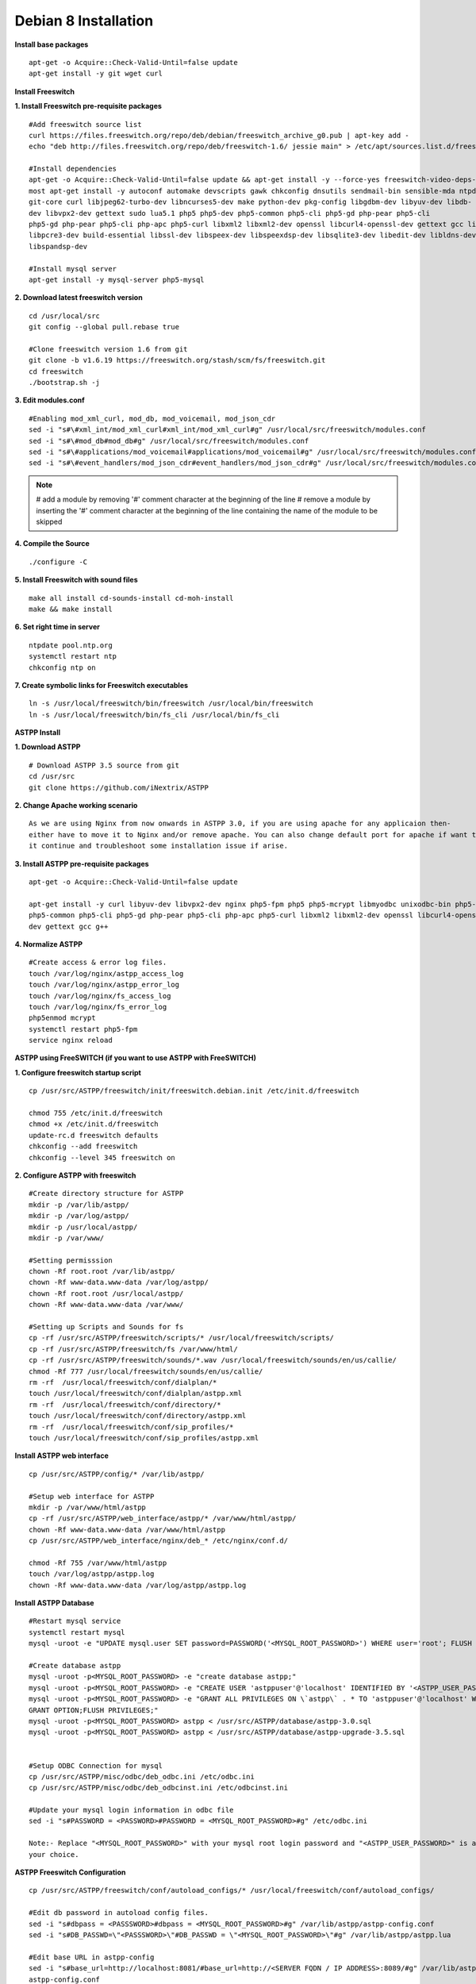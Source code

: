 =======================
Debian 8 Installation 
=======================

**Install base packages**
::
    apt-get -o Acquire::Check-Valid-Until=false update
    apt-get install -y git wget curl
    
**Install Freeswitch**

**1. Install Freeswitch pre-requisite packages**
::
    #Add freeswitch source list
    curl https://files.freeswitch.org/repo/deb/debian/freeswitch_archive_g0.pub | apt-key add -
    echo "deb http://files.freeswitch.org/repo/deb/freeswitch-1.6/ jessie main" > /etc/apt/sources.list.d/freeswitch.list

    #Install dependencies
    apt-get -o Acquire::Check-Valid-Until=false update && apt-get install -y --force-yes freeswitch-video-deps-
    most apt-get install -y autoconf automake devscripts gawk chkconfig dnsutils sendmail-bin sensible-mda ntpdate ntp g++ 
    git-core curl libjpeg62-turbo-dev libncurses5-dev make python-dev pkg-config libgdbm-dev libyuv-dev libdb-
    dev libvpx2-dev gettext sudo lua5.1 php5 php5-dev php5-common php5-cli php5-gd php-pear php5-cli 
    php5-gd php-pear php5-cli php-apc php5-curl libxml2 libxml2-dev openssl libcurl4-openssl-dev gettext gcc libldns-dev
    libpcre3-dev build-essential libssl-dev libspeex-dev libspeexdsp-dev libsqlite3-dev libedit-dev libldns-dev libpq-dev bc 
    libspandsp-dev
    
    #Install mysql server
    apt-get install -y mysql-server php5-mysql

**2. Download latest freeswitch version**
::
    cd /usr/local/src
    git config --global pull.rebase true

    #Clone freeswitch version 1.6 from git 
    git clone -b v1.6.19 https://freeswitch.org/stash/scm/fs/freeswitch.git
    cd freeswitch
    ./bootstrap.sh -j

**3. Edit modules.conf**
::
    #Enabling mod_xml_curl, mod_db, mod_voicemail, mod_json_cdr
    sed -i "s#\#xml_int/mod_xml_curl#xml_int/mod_xml_curl#g" /usr/local/src/freeswitch/modules.conf
    sed -i "s#\#mod_db#mod_db#g" /usr/local/src/freeswitch/modules.conf
    sed -i "s#\#applications/mod_voicemail#applications/mod_voicemail#g" /usr/local/src/freeswitch/modules.conf
    sed -i "s#\#event_handlers/mod_json_cdr#event_handlers/mod_json_cdr#g" /usr/local/src/freeswitch/modules.conf

.. note:: # add a module by removing '#' comment character at the beginning of the line 
          # remove a module by inserting the '#' comment character at the beginning of the line containing the name of 
          the module to be skipped
            
**4. Compile the Source**
::
    ./configure -C

**5. Install Freeswitch with sound files**
::
    make all install cd-sounds-install cd-moh-install
    make && make install 
    
**6. Set right time in server**
::
    ntpdate pool.ntp.org
    systemctl restart ntp
    chkconfig ntp on

**7. Create symbolic links for Freeswitch executables**
::
    ln -s /usr/local/freeswitch/bin/freeswitch /usr/local/bin/freeswitch
    ln -s /usr/local/freeswitch/bin/fs_cli /usr/local/bin/fs_cli

**ASTPP Install**

**1. Download ASTPP**
::
    # Download ASTPP 3.5 source from git
    cd /usr/src
    git clone https://github.com/iNextrix/ASTPP

**2.  Change Apache working scenario**
::
    As we are using Nginx from now onwards in ASTPP 3.0, if you are using apache for any applicaion then-
    either have to move it to Nginx and/or remove apache. You can also change default port for apache if want to use-
    it continue and troubleshoot some installation issue if arise.


**3. Install ASTPP pre-requisite packages**
::
    apt-get -o Acquire::Check-Valid-Until=false update
    
    apt-get install -y curl libyuv-dev libvpx2-dev nginx php5-fpm php5 php5-mcrypt libmyodbc unixodbc-bin php5-dev 
    php5-common php5-cli php5-gd php-pear php5-cli php-apc php5-curl libxml2 libxml2-dev openssl libcurl4-openssl-
    dev gettext gcc g++



**4. Normalize ASTPP**
::
    #Create access & error log files.
    touch /var/log/nginx/astpp_access_log
    touch /var/log/nginx/astpp_error_log
    touch /var/log/nginx/fs_access_log
    touch /var/log/nginx/fs_error_log			
    php5enmod mcrypt
    systemctl restart php5-fpm
    service nginx reload
  
  
**ASTPP using FreeSWITCH (if you want to use ASTPP with FreeSWITCH)**

**1. Configure freeswitch startup script**
::
    cp /usr/src/ASTPP/freeswitch/init/freeswitch.debian.init /etc/init.d/freeswitch

    chmod 755 /etc/init.d/freeswitch
    chmod +x /etc/init.d/freeswitch
    update-rc.d freeswitch defaults
    chkconfig --add freeswitch
    chkconfig --level 345 freeswitch on

**2. Configure ASTPP with freeswitch**
::
    #Create directory structure for ASTPP
    mkdir -p /var/lib/astpp/
    mkdir -p /var/log/astpp/
    mkdir -p /usr/local/astpp/
    mkdir -p /var/www/

    #Setting permisssion
    chown -Rf root.root /var/lib/astpp/
    chown -Rf www-data.www-data /var/log/astpp/
    chown -Rf root.root /usr/local/astpp/
    chown -Rf www-data.www-data /var/www/

    #Setting up Scripts and Sounds for fs
    cp -rf /usr/src/ASTPP/freeswitch/scripts/* /usr/local/freeswitch/scripts/
    cp -rf /usr/src/ASTPP/freeswitch/fs /var/www/html/
    cp -rf /usr/src/ASTPP/freeswitch/sounds/*.wav /usr/local/freeswitch/sounds/en/us/callie/
    chmod -Rf 777 /usr/local/freeswitch/sounds/en/us/callie/
    rm -rf  /usr/local/freeswitch/conf/dialplan/*
    touch /usr/local/freeswitch/conf/dialplan/astpp.xml
    rm -rf  /usr/local/freeswitch/conf/directory/*
    touch /usr/local/freeswitch/conf/directory/astpp.xml
    rm -rf  /usr/local/freeswitch/conf/sip_profiles/*
    touch /usr/local/freeswitch/conf/sip_profiles/astpp.xml

**Install ASTPP web interface**
::
    cp /usr/src/ASTPP/config/* /var/lib/astpp/

    #Setup web interface for ASTPP
    mkdir -p /var/www/html/astpp
    cp -rf /usr/src/ASTPP/web_interface/astpp/* /var/www/html/astpp/
    chown -Rf www-data.www-data /var/www/html/astpp
    cp /usr/src/ASTPP/web_interface/nginx/deb_* /etc/nginx/conf.d/

    chmod -Rf 755 /var/www/html/astpp
    touch /var/log/astpp/astpp.log
    chown -Rf www-data.www-data /var/log/astpp/astpp.log
    
**Install ASTPP Database**
::
    #Restart mysql service
    systemctl restart mysql
    mysql -uroot -e "UPDATE mysql.user SET password=PASSWORD('<MYSQL_ROOT_PASSWORD>') WHERE user='root'; FLUSH PRIVILEGES;"

    #Create database astpp
    mysql -uroot -p<MYSQL_ROOT_PASSWORD> -e "create database astpp;"
    mysql -uroot -p<MYSQL_ROOT_PASSWORD> -e "CREATE USER 'astppuser'@'localhost' IDENTIFIED BY '<ASTPP_USER_PASSWORD>';"
    mysql -uroot -p<MYSQL_ROOT_PASSWORD> -e "GRANT ALL PRIVILEGES ON \`astpp\` . * TO 'astppuser'@'localhost' WITH 
    GRANT OPTION;FLUSH PRIVILEGES;"
    mysql -uroot -p<MYSQL_ROOT_PASSWORD> astpp < /usr/src/ASTPP/database/astpp-3.0.sql
    mysql -uroot -p<MYSQL_ROOT_PASSWORD> astpp < /usr/src/ASTPP/database/astpp-upgrade-3.5.sql


    #Setup ODBC Connection for mysql
    cp /usr/src/ASTPP/misc/odbc/deb_odbc.ini /etc/odbc.ini
    cp /usr/src/ASTPP/misc/odbc/deb_odbcinst.ini /etc/odbcinst.ini

    #Update your mysql login information in odbc file
    sed -i "s#PASSWORD = <PASSWORD>#PASSWORD = <MYSQL_ROOT_PASSWORD>#g" /etc/odbc.ini

    Note:- Replace "<MYSQL_ROOT_PASSWORD>" with your mysql root login password and "<ASTPP_USER_PASSWORD>" is as per 
    your choice.

**ASTPP Freeswitch Configuration**
::
    cp /usr/src/ASTPP/freeswitch/conf/autoload_configs/* /usr/local/freeswitch/conf/autoload_configs/
 
    #Edit db password in autoload config files.
    sed -i "s#dbpass = <PASSSWORD>#dbpass = <MYSQL_ROOT_PASSWORD>#g" /var/lib/astpp/astpp-config.conf
    sed -i "s#DB_PASSWD=\"<PASSSWORD>\"#DB_PASSWD = \"<MYSQL_ROOT_PASSWORD>\"#g" /var/lib/astpp/astpp.lua

    #Edit base URL in astpp-config
    sed -i "s#base_url=http://localhost:8081/#base_url=http://<SERVER FQDN / IP ADDRESS>:8089/#g" /var/lib/astpp/
    astpp-config.conf

    Note:- Replace "<SERVER FQDN / IP ADDRESS>" with your server domain name or IPaddress

**Finalize Installation & Start Services**
::
    #Open php short tag
    sed -i "s#short_open_tag = Off#short_open_tag = On#g" /etc/php5/fpm/php.ini

    #Configure services for startup
    systemctl disable apache2   #If you are using it then change the port or update your configuration for nginx 
    otherwise your gui will not up
    systemctl enable nginx
    systemctl enable php5-fpm			
    systemctl start mysql
    systemctl start freeswitch
    chkconfig --level 345 mysql on
    chkconfig --level 345 freeswitch on

    Note:- If you want to use iptables then configure it to allow all port used in fs and ASTPP.
    
**Setup cron**
::
    # Generate Invoice   
    0 1 * * * cd /var/www/html/astpp/cron/ && php cron.php GenerateInvoice

    # Low balance notification
    0 1 * * * cd /var/www/html/astpp/cron/ && php cron.php UpdateBalance

    # Low balance notification
    0 0 * * * cd /var/www/html/astpp/cron/ && php cron.php LowBalance

    # Update currency rate
    0 0 * * * cd /var/www/html/astpp/cron/ && php cron.php CurrencyUpdate


    # Email Broadcasting
    0 0 * * * cd /var/www/html/astpp/cron/ && php cron.php BroadcastEmail

**Finally Reboot it.**
::
    #You are almost done with your configuration so just reboot it and make sure everything is working fine.
 
    reboot now

    #Once server up and running again, check below service status.
    systemctl status nginx
    systemctl status mysql
    systemctl status freeswitch
    systemctl status php5-fpm


.. note:: You are done with GUI installation. Enjoy :)
          Visit the astpp admin page in your web browser. It can be found here: http://server_ip:8089/ Please change the ip 
          address depending upon your box. The default username and password is “admin”. 

          Note : In case of any issue please refer apache error log.

.. note:: If you have any other question(s) then please contact us on sales@inextrix.com or post your questions(s) 
          in https://groups.google.com/forum/#!forum/astpp.



